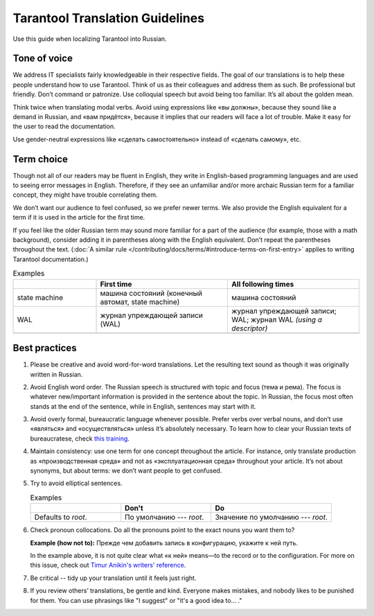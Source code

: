 Tarantool Translation Guidelines
================================

Use this guide when localizing Tarantool into Russian.

Tone of voice
-------------

We address IT specialists fairly knowledgeable in their respective fields.
The goal of our translations is to help these people understand how to use Tarantool.
Think of us as their colleagues and address them as such.
Be professional but friendly.
Don’t command or patronize.
Use colloquial speech but avoid being too familiar.
It’s all about the golden mean.

Think twice when translating modal verbs.
Avoid using expressions like «вы должны», because they sound like a demand in Russian,
and «вам придётся», because it implies that our readers will face a lot of trouble.
Make it easy for the user to read the documentation.

Use gender-neutral expressions like «сделать самостоятельно» instead of «сделать самому», etc.


Term choice
-----------

Though not all of our readers may be fluent in English,
they write in English-based programming languages
and are used to seeing error messages in English.
Therefore, if they see an unfamiliar and/or more archaic Russian term
for a familiar concept, they might have trouble correlating them.

We don’t want our audience to feel confused, so we prefer newer terms.
We also provide the English equivalent for a term
if it is used in the article for the first time.

If you feel like the older Russian term may sound more familiar for a part of the audience
(for example, those with a math background),
consider adding it in parentheses along with the English equivalent.
Don’t repeat the parentheses throughout the text.
(:doc:`A similar rule </contributing/docs/terms/#introduce-terms-on-first-entry>`
applies to writing Tarantool documentation.)

.. container:: table

    .. list-table:: Examples
       :widths: 24 38 38
       :header-rows: 1

       *   -
           -   First time
           -   All following times
       *   -   state machine
           -   машина состояний (конечный автомат, state machine)
           -   машина состояний
       *   -   WAL
           -   журнал упреждающей записи (WAL)
           -   журнал упреждающей записи; WAL; журнал WAL *(using a descriptor)*
       *   -
           -
           -

Best practices
--------------

1.  Please be creative and avoid word-for-word translations.
    Let the resulting text sound as though it was originally written in Russian.

2.  Avoid English word order.
    The Russian speech is structured with topic and focus (тема и рема).
    The focus is whatever new/important information is provided in the sentence
    about the topic.
    In Russian, the focus most often stands at the end of the sentence,
    while in English, sentences may start with it.

    .. container:: table

        .. list-table:: Examples
           :widths: 50 50
           :header-rows: 0

           *   -   It is recommended to use `systemd`
                   for managing the application instances and accessing log entries.
               -   Для управления экземплярами приложения и доступа к записям журнала
                   рекомендуется использовать `systemd`.
           *   -   Do not specify working directories of the instances in this configuration.
               -   Не указывайте в этой конфигурации рабочие директории экземпляров.

3.  Avoid overly formal, bureaucratic language whenever possible.
    Prefer verbs over verbal nouns,
    and don’t use «являться» and «осуществляться» unless it’s absolutely necessary.
    To learn how to clear your Russian texts of bureaucratese,
    check `this training <https://www.timuroki.ink/thewritingdead>`_.

4.  Maintain consistency:
    use one term for one concept throughout the article.
    For instance, only translate production as «производственная среда»
    and not as «эксплуатационная среда» throughout your article.
    It’s not about synonyms, but about terms: we don’t want people to get confused.

5.  Try to avoid elliptical sentences.

    .. container:: table

        .. list-table:: Examples
           :widths: 30 30 40
           :header-rows: 1

           *   -
               -   Don't
               -   Do
           *   -   Defaults to `root`.
               -   По умолчанию --- `root`.
               -   Значение по умолчанию --- `root`.

6.  Check pronoun collocations.
    Do all the pronouns point to the exact nouns you want them to?

    **Example (how not to):**
    Прежде чем добавить запись в конфигурацию, укажите к ней путь.

    In the example above, it is not quite clear
    what «к ней» means—to the record or to the configuration.
    For more on this issue, check out
    `Timur Anikin's writers' reference <https://lapsus.timuroki.ink/pest/wanderer/>`_.

7.  Be critical -- tidy up your translation until it feels just right.

8.  If you review others’ translations, be gentle and kind.
    Everyone makes mistakes, and nobody likes to be punished for them.
    You can use phrasings like "I suggest" or "it's a good idea to... ."
